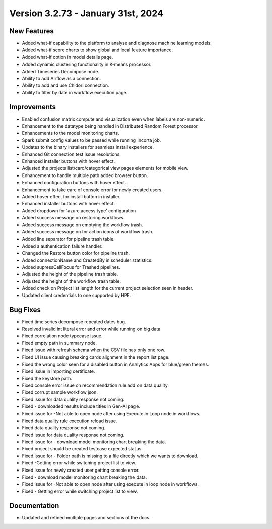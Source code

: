 Version 3.2.73 - January 31st, 2024
=================

New Features
----------
* Added what-if capability to the platform to analyse and diagnose machine learning models.
* Added what-if score charts to show global and local feature importance.
* Added what-if option in model details page.
* Added dynamic clustering functionality in K-means processor.
* Added Timeseries Decompose node.
* Ability to add Airflow as a connection.
* Ability to add and use Chidori connection.
* Ability to filter by date in workflow execution page.


Improvements
------------

* Enabled confusion matrix compute and visualization even when labels are non-numeric.
* Enhancement to the datatype being handled in Distributed Random Forest processor.
* Enhancements to the model monitoring charts.
* Spark submit config values to be passed while running Incorta job.
* Updates to the binary installers for seamless install experience.
* Enhanced Git connection test issue resolutions.
* Enhanced installer buttons with hover effect.
* Adjusted the projects list/card/categorical view pages elements for mobile view.
* Enhancement to handle multiple path added browser button.
* Enhanced configuration buttons with hover effect.
* Enhancement to take care of console error for newly created users.
* Added hover effect for install button in installer.
* Enhanced installer buttons with hover effect.
* Added dropdown for 'azure.access.type' configuration.
* Added success message on restoring workflows.
* Added success message on emptying the workflow trash.
* Added success message on for action icons of workflow trash.
* Added line separator for pipeline trash table.
* Added a authentication failure handler.
* Changed the Restore button color for pipeline trash.
* Added connectionName and CreatedBy in scheduler statistics.
* Added supressCellFocus for Trashed pipelines.
* Adjusted the height of the pipeline trash table.
* Adjusted the height of the workflow trash table.
* Added check on Project list length for the current project selection seen in header.
* Updated client credentials to one supported by HPE.  


Bug Fixes
--------  

* Fixed time series decompose repeated dates bug.
* Resolved invalid int literal error and error while running on big data.
* Fixed correlation node typecase issue.
* Fixed empty path in summary node.
* Fixed issue with refresh schema when the CSV file has only one row.
* Fixed UI issue causing breaking cards alignment in the report list page.
* Fixed the wrong color seen for a disabled button in Analytics Apps for blue/green themes.
* Fixed issue in importing certificate.
* Fixed the keystore path.
* Fixed console error issue on recommendation rule add on data quality.
* Fixed corrupt sample workflow json.
* Fixed issue for data quality response not coming.
* Fixed - downloaded results include titles in Gen-AI page.
* Fixed issue for -Not able to open node after using Execute in Loop node in workflows.
* Fixed data quality rule execution reload issue.
* Fixed data quality response not coming.
* Fixed issue for data quality response not coming.
* Fixed issue for - download model monitoring chart breaking the data.
* Fixed project should be created testcase expected status.
* Fixed issue for - Folder path is missing to a file directly which we wants to download.
* Fixed -Getting error while switching project list to view.
* Fixed issue for newly created user getting console error.
* Fixed - download model monitoring chart breaking the data.
* Fixed issue for -Not able to open node after using execute in loop node in workflows.
* Fixed - Getting error while switching project list to view.

Documentation
--------------
* Updated and refined multiple pages and sections of the docs.


  
